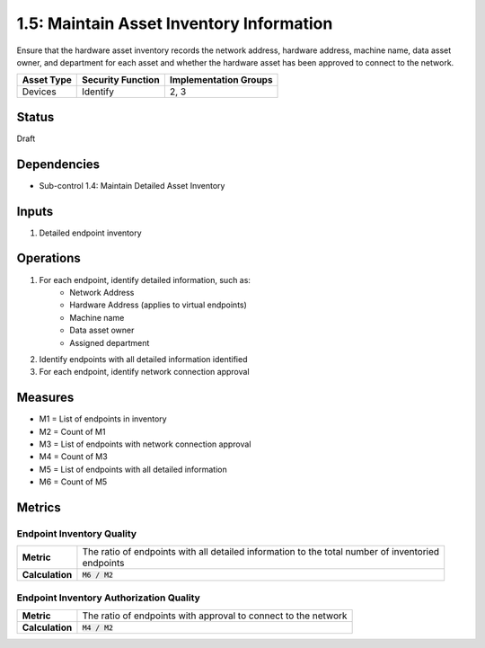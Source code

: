 1.5: Maintain Asset Inventory Information
=========================================================
Ensure that the hardware asset inventory records the network address, hardware address, machine name, data asset owner, and department for each asset and whether the hardware asset has been approved to connect to the network.

.. list-table::
	:header-rows: 1

	* - Asset Type
	  - Security Function
	  - Implementation Groups
	* - Devices
	  - Identify
	  - 2, 3

Status
------
Draft

Dependencies
------------
* Sub-control 1.4: Maintain Detailed Asset Inventory

Inputs
-----------
#. Detailed endpoint inventory

Operations
----------
#. For each endpoint, identify detailed information, such as:
	* Network Address
	* Hardware Address (applies to virtual endpoints)
	* Machine name
	* Data asset owner
	* Assigned department
#. Identify endpoints with all detailed information identified
#. For each endpoint, identify network connection approval

Measures
--------
* M1 = List of endpoints in inventory
* M2 = Count of M1
* M3 = List of endpoints with network connection approval
* M4 = Count of M3
* M5 = List of endpoints with all detailed information
* M6 = Count of M5

Metrics
-------

Endpoint Inventory Quality
^^^^^^^^^^^^^^^^^^^^^^^^^^
.. list-table::

	* - **Metric**
	  - | The ratio of endpoints with all detailed information to the total number of inventoried
	    | endpoints
	* - **Calculation**
	  - :code:`M6 / M2`

Endpoint Inventory Authorization Quality
^^^^^^^^^^^^^^^^^^^^^^^^^^^^^^^^^^^^^^^^
.. list-table::

	* - **Metric**
	  - | The ratio of endpoints with approval to connect to the network
	* - **Calculation**
	  - :code:`M4 / M2`

.. history
.. authors
.. license
